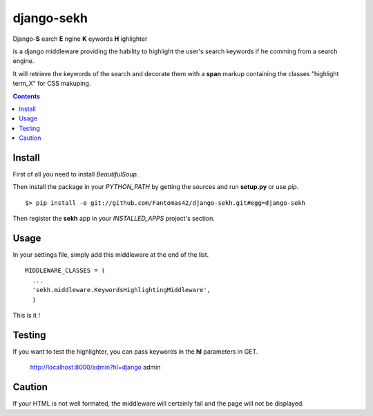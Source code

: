 ===========
django-sekh
===========

Django-**S**
earch **E**
ngine **K**
eywords **H**
ighlighter 

is a django middleware providing the hability to highlight the user's search keywords if he comming from a search engine.

It will retrieve the keywords of the search and decorate them with a **span** markup containing the classes "highlight term_X" for CSS makuping.

.. contents::

Install
=======

First of all you need to install *BeautifulSoup*.

Then install the package in your *PYTHON_PATH* by getting the sources and run **setup.py** or use *pip*. ::

  $> pip install -e git://github.com/Fantomas42/django-sekh.git#egg=django-sekh

Then register the **sekh** app in your *INSTALLED_APPS* project's section.

Usage
=====

In your settings file, simply add this middleware at the end of the list. ::

  MIDDLEWARE_CLASSES = (
    ...
    'sekh.middleware.KeywordsHighlightingMiddleware',
    )

This is it !

Testing
=======

If you want to test the highlighter, you can pass keywords in the **hl** parameters in GET.

  http://localhost:8000/admin?hl=django admin

Caution
=======

If your HTML is not well formated, the middleware will certainly fail and the page
will not be displayed.

